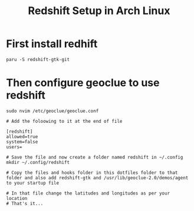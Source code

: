 #+title: Redshift Setup in Arch Linux

* First install redhift

#+begin_src shell
paru -S redshift-gtk-git
#+end_src

* Then configure geoclue to use redshift

#+begin_src shell
sudo nvim /etc/geoclue/geoclue.conf

# Add the foloowing to it at the end of file

[redshift]
allowed=true
system=false
users=

# Save the file and now create a folder named redshift in ~/.config
mkdir ~/.config/redshift

# Copy the files and hooks folder in this dotfiles folder to that folder and also add redshift-gtk and /usr/lib/geoclue-2.0/demos/agent to your startup file

# In that file change the latitudes and longitudes as per your location
# That's it...
#+end_src
